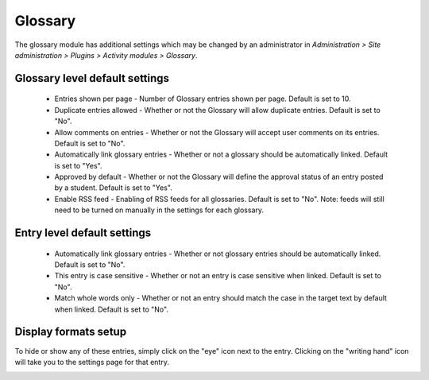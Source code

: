 .. _glossary_settings:

Glossary
========
The glossary module has additional settings which may be changed by an administrator in *Administration > Site administration > Plugins > Activity modules > Glossary*.

Glossary level default settings
^^^^^^^^^^^^^^^^^^^^^^^^^^^^^^^^^
    * Entries shown per page - Number of Glossary entries shown per page. Default is set to 10.
    * Duplicate entries allowed - Whether or not the Glossary will allow duplicate entries. Default is set to "No".
    * Allow comments on entries - Whether or not the Glossary will accept user comments on its entries. Default is set to "No".
    * Automatically link glossary entries - Whether or not a glossary should be automatically linked. Default is set to "Yes".
    * Approved by default - Whether or not the Glossary will define the approval status of an entry posted by a student. Default is set to "Yes".
    * Enable RSS feed - Enabling of RSS feeds for all glossaries. Default is set to "No". Note: feeds will still need to be turned on manually in the settings for each glossary. 

Entry level default settings
^^^^^^^^^^^^^^^^^^^^^^^^^^^^^
    * Automatically link glossary entries - Whether or not glossary entries should be automatically linked. Default is set to "No".
    * This entry is case sensitive - Whether or not an entry is case sensitive when linked. Default is set to "No".
    * Match whole words only - Whether or not an entry should match the case in the target text by default when linked. Default is set to "No". 
    
Display formats setup
^^^^^^^^^^^^^^^^^^^^^^
To hide or show any of these entries, simply click on the "eye" icon next to the entry. Clicking on the "writing hand" icon will take you to the settings page for that entry. 

.. image:: _images/glossary_format_setup.png
